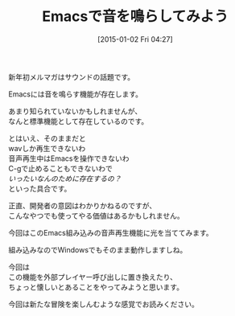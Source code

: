#+BLOG: rubikitch
#+POSTID: 57
#+BLOG: rubikitch
#+DATE: [2015-01-02 Fri 04:27]
#+PERMALINK: melmag162
#+OPTIONS: toc:nil num:nil todo:nil pri:nil tags:nil ^:nil \n:t -:nil
#+ISPAGE: nil
#+DESCRIPTION:
# (progn (erase-buffer)(find-file-hook--org2blog/wp-mode))
#+BLOG: rubikitch
#+CATEGORY: るびきち塾メルマガ 
#+DESCRIPTION: 『Emacsの鬼るびきちのココだけの話』#162はEmacsで音を鳴らすお話！
#+MYTAGS: 
#+TITLE: Emacsで音を鳴らしてみよう
新年初メルマガはサウンドの話題です。

Emacsには音を鳴らす機能が存在します。

あまり知られていないかもしれませんが、
なんと標準機能として存在しているのです。

とはいえ、そのままだと
wavしか再生できないわ
音声再生中はEmacsを操作できないわ
C-gで止めることもできないわで
/いったいなんのために存在するの？/
といった具合です。

正直、開発者の意図はわかりかねるのですが、
こんなやつでも使ってやる価値はあるかもしれません。

今回はこのEmacs組み込みの音声再生機能に光を当ててみます。

組み込みなのでWindowsでもそのまま動作しますしね。

今回は
この機能を外部プレイヤー呼び出しに置き換えたり、
ちょっと懐しいとあることをやってみようと思います。

今回は新たな冒険を楽しんむような感覚でお読みください。


# (progn (forward-line 1)(shell-command "screenshot-time.rb org_template" t))

